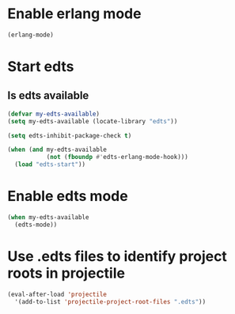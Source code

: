 * Enable erlang mode
  #+begin_src emacs-lisp
    (erlang-mode)
  #+end_src


* Start edts
** Is edts available
  #+begin_src emacs-lisp
    (defvar my-edts-available)
    (setq my-edts-available (locate-library "edts"))
  #+end_src

  #+begin_src emacs-lisp
    (setq edts-inhibit-package-check t)

    (when (and my-edts-available
               (not (fboundp #'edts-erlang-mode-hook)))
      (load "edts-start"))
  #+end_src


* Enable edts mode
  #+begin_src emacs-lisp
    (when my-edts-available
      (edts-mode))
  #+end_src


* Use .edts files to identify project roots in projectile
  #+begin_src emacs-lisp
    (eval-after-load 'projectile
      '(add-to-list 'projectile-project-root-files ".edts"))
  #+end_src

